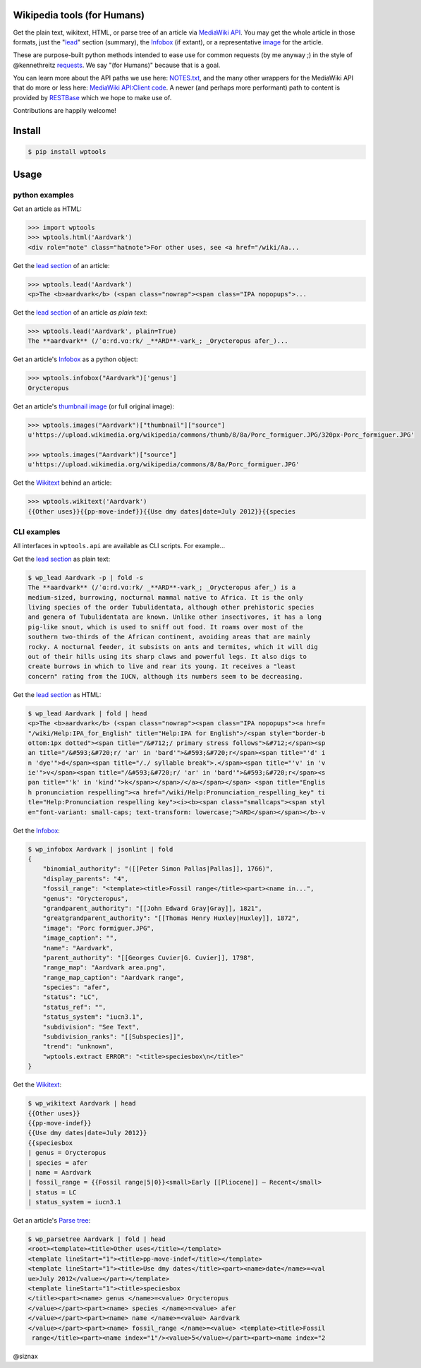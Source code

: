 Wikipedia tools (for Humans)
============================

.. image:: https://img.shields.io/pypi/v/wptools.svg
        :target: https://pypi.python.org/pypi/wptools/

Get the plain text, wikitext, HTML, or parse tree of an article via
`MediaWiki API`_. You may get the whole article in those formats,
just the "lead_" section (summary), the Infobox_ (if extant), or a
representative image_ for the article.

These are purpose-built python methods intended to ease use for
common requests (by me anyway ;) in the style of @kennethreitz
`requests`_. We say "(for Humans)" because that is a goal.

You can learn more about the API paths we use here: `NOTES.txt`_,
and the many other wrappers for the MediaWiki API that do more or
less here: `MediaWiki API:Client code`_. A newer (and perhaps
more performant) path to content is provided by RESTBase_ which we
hope to make use of.

Contributions are happily welcome!


Install
=======

.. code-block:: shell

    $ pip install wptools


Usage
=====

python examples
---------------

Get an article as HTML:

.. code-block:: python

  >>> import wptools
  >>> wptools.html('Aardvark')
  <div role="note" class="hatnote">For other uses, see <a href="/wiki/Aa...

Get the `lead section`_ of an article:

.. code-block:: python

  >>> wptools.lead('Aardvark')
  <p>The <b>aardvark</b> (<span class="nowrap"><span class="IPA nopopups">...

Get the `lead section`_ of an article *as plain text*:

.. code-block:: python

  >>> wptools.lead('Aardvark', plain=True)
  The **aardvark** (/ˈɑːrd.vɑːrk/ _**ARD**-vark_; _Orycteropus afer_)...

Get an article's Infobox_ as a python object:

.. code-block:: python

  >>> wptools.infobox("Aardvark")['genus']
  Orycteropus

Get an article's `thumbnail image`_ (or full original image):

.. code-block:: python

  >>> wptools.images("Aardvark")["thumbnail"]["source"]
  u'https://upload.wikimedia.org/wikipedia/commons/thumb/8/8a/Porc_formiguer.JPG/320px-Porc_formiguer.JPG'

  >>> wptools.images("Aardvark")["source"]
  u'https://upload.wikimedia.org/wikipedia/commons/8/8a/Porc_formiguer.JPG'

Get the Wikitext_ behind an article:

.. code-block:: python

  >>> wptools.wikitext('Aardvark')
  {{Other uses}}{{pp-move-indef}}{{Use dmy dates|date=July 2012}}{{species


CLI examples
------------

All interfaces in ``wptools.api`` are available as CLI scripts. For example...


Get the `lead section`_ as plain text:

.. code-block:: shell

  $ wp_lead Aardvark -p | fold -s
  The **aardvark** (/ˈɑːrd.vɑːrk/ _**ARD**-vark_; _Orycteropus afer_) is a
  medium-sized, burrowing, nocturnal mammal native to Africa. It is the only
  living species of the order Tubulidentata, although other prehistoric species
  and genera of Tubulidentata are known. Unlike other insectivores, it has a long
  pig-like snout, which is used to sniff out food. It roams over most of the
  southern two-thirds of the African continent, avoiding areas that are mainly
  rocky. A nocturnal feeder, it subsists on ants and termites, which it will dig
  out of their hills using its sharp claws and powerful legs. It also digs to
  create burrows in which to live and rear its young. It receives a "least
  concern" rating from the IUCN, although its numbers seem to be decreasing.


Get the `lead section`_ as HTML:

.. code-block:: shell

  $ wp_lead Aardvark | fold | head
  <p>The <b>aardvark</b> (<span class="nowrap"><span class="IPA nopopups"><a href=
  "/wiki/Help:IPA_for_English" title="Help:IPA for English">/<span style="border-b
  ottom:1px dotted"><span title="/&#712;/ primary stress follows">&#712;</span><sp
  an title="/&#593;&#720;r/ 'ar' in 'bard'">&#593;&#720;r</span><span title="'d' i
  n 'dye'">d</span><span title="/./ syllable break">.</span><span title="'v' in 'v
  ie'">v</span><span title="/&#593;&#720;r/ 'ar' in 'bard'">&#593;&#720;r</span><s
  pan title="'k' in 'kind'">k</span></span>/</a></span></span> <span title="Englis
  h pronunciation respelling"><a href="/wiki/Help:Pronunciation_respelling_key" ti
  tle="Help:Pronunciation respelling key"><i><b><span class="smallcaps"><span styl
  e="font-variant: small-caps; text-transform: lowercase;">ARD</span></span></b>-v

Get the Infobox_:

.. code-block:: shell

  $ wp_infobox Aardvark | jsonlint | fold
  {
      "binomial_authority": "([[Peter Simon Pallas|Pallas]], 1766)",
      "display_parents": "4",
      "fossil_range": "<template><title>Fossil range</title><part><name in...",
      "genus": "Orycteropus",
      "grandparent_authority": "[[John Edward Gray|Gray]], 1821",
      "greatgrandparent_authority": "[[Thomas Henry Huxley|Huxley]], 1872",
      "image": "Porc formiguer.JPG",
      "image_caption": "",
      "name": "Aardvark",
      "parent_authority": "[[Georges Cuvier|G. Cuvier]], 1798",
      "range_map": "Aardvark area.png",
      "range_map_caption": "Aardvark range",
      "species": "afer",
      "status": "LC",
      "status_ref": "",
      "status_system": "iucn3.1",
      "subdivision": "See Text",
      "subdivision_ranks": "[[Subspecies]]",
      "trend": "unknown",
      "wptools.extract ERROR": "<title>speciesbox\n</title>"
  }

Get the Wikitext_:

.. code-block:: shell

  $ wp_wikitext Aardvark | head
  {{Other uses}}
  {{pp-move-indef}}
  {{Use dmy dates|date=July 2012}}
  {{speciesbox
  | genus = Orycteropus
  | species = afer
  | name = Aardvark
  | fossil_range = {{Fossil range|5|0}}<small>Early [[Pliocene]] – Recent</small>
  | status = LC
  | status_system = iucn3.1

Get an article's `Parse tree`_:

.. code-block:: shell

  $ wp_parsetree Aardvark | fold | head
  <root><template><title>Other uses</title></template>
  <template lineStart="1"><title>pp-move-indef</title></template>
  <template lineStart="1"><title>Use dmy dates</title><part><name>date</name>=<val
  ue>July 2012</value></part></template>
  <template lineStart="1"><title>speciesbox
  </title><part><name> genus </name>=<value> Orycteropus
  </value></part><part><name> species </name>=<value> afer
  </value></part><part><name> name </name>=<value> Aardvark
  </value></part><part><name> fossil_range </name>=<value> <template><title>Fossil
   range</title><part><name index="1"/><value>5</value></part><part><name index="2



@siznax


.. _Infobox: https://en.wikipedia.org/wiki/Help:Infobox
.. _RESTBase: https://www.mediawiki.org/wiki/RESTBase
.. _Wikitext: https://www.mediawiki.org/wiki/Wikitext
.. _`NOTES.txt`: https://github.com/siznax/wptools/blob/master/NOTES.txt
.. _`MediaWiki API:Client code`: https://www.mediawiki.org/wiki/API:Client_code
.. _`MediaWiki API`: https://www.mediawiki.org/wiki/API:Main_page
.. _`Parse tree`: https://en.wikipedia.org/wiki/Parse_tree
.. _`lead section`: https://en.wikipedia.org/wiki/Wikipedia:Manual_of_Style/Lead_section
.. _`thumbnail image`: https://www.mediawiki.org/wiki/Extension:PageImages
.. _image: https://www.mediawiki.org/wiki/Extension:PageImages
.. _lead: https://en.wikipedia.org/wiki/Wikipedia:Manual_of_Style/Lead_section
.. _requests: http://docs.python-requests.org/en/master/user/intro/
